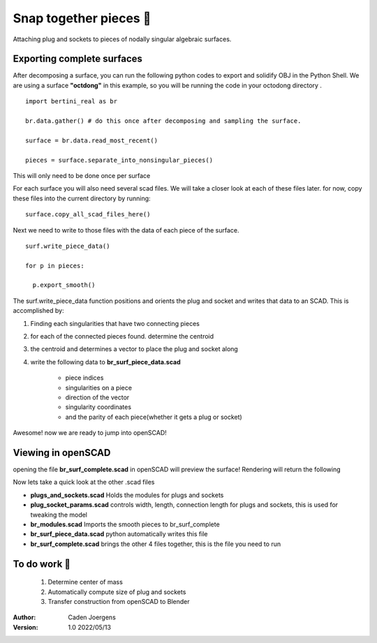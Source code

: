Snap together pieces 🧩
===========================================================================

Attaching plug and sockets to pieces of nodally singular algebraic surfaces.

Exporting complete surfaces
*****************************

After decomposing a surface, you can run the following python codes to export and solidify OBJ in the Python Shell.
We are using a surface **"octdong"** in this example, so you will be running the code in your octodong directory .

::

    import bertini_real as br

    br.data.gather() # do this once after decomposing and sampling the surface.

    surface = br.data.read_most_recent()

    pieces = surface.separate_into_nonsingular_pieces()

This will only need to be done once per surface

For each surface you will also need several scad files. We will take a closer look at each of these files later.
for now, copy these files into the current directory by running:

::

  surface.copy_all_scad_files_here()

Next we need to write to those files with the data of each piece of the surface.
::

  surf.write_piece_data()

  for p in pieces:

    p.export_smooth()

The surf.write_piece_data function positions and orients the plug and socket and writes that data to an SCAD. This is accomplished by:

1. Finding each singularities that have two connecting pieces
2. for each of the connected pieces found. determine the centroid
3. the centroid and determines a vector to place the plug and socket along
4. write the following data to **br_surf_piece_data.scad**

    * piece indices
    * singularities on a piece
    * direction of the vector
    * singularity coordinates
    * and the parity of each piece(whether it gets a plug or socket)

Awesome! now we are ready to jump into openSCAD!

Viewing in openSCAD
*****************************
opening the file **br_surf_complete.scad** in openSCAD will preview the surface!
Rendering will return the following


.. image:: snap_together_pictures/br_surf_complete_ding_dong.png
   :width: 300

Now lets take a quick look at the other .scad files

* **plugs_and_sockets.scad** Holds the modules for plugs and sockets
* **plug_socket_params.scad** controls width, length, connection length for plugs and sockets, this is used for tweaking the model
* **br_modules.scad** Imports the smooth pieces to br_surf_complete
* **br_surf_piece_data.scad** python automatically writes this file
* **br_surf_complete.scad** brings the other 4 files together, this is the file you need to run

To do work 🚧
*****************************

  1. Determine center of mass
  2. Automatically compute size of plug and sockets
  3. Transfer construction from openSCAD to Blender


:Author:
	Caden Joergens

:Version: 1.0 2022/05/13
